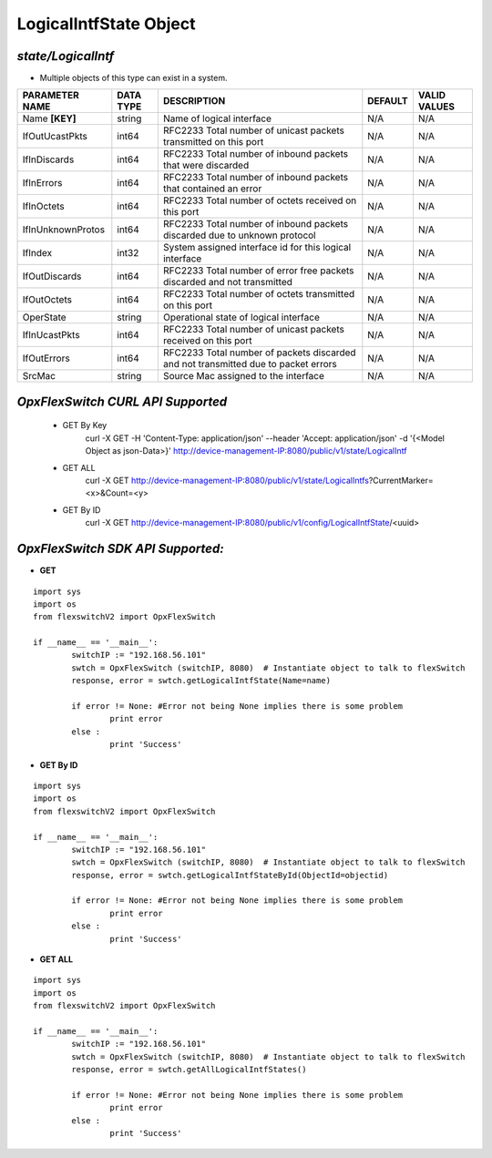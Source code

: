 LogicalIntfState Object
=============================================================

*state/LogicalIntf*
------------------------------------

- Multiple objects of this type can exist in a system.

+--------------------+---------------+--------------------------------+-------------+------------------+
| **PARAMETER NAME** | **DATA TYPE** |        **DESCRIPTION**         | **DEFAULT** | **VALID VALUES** |
+--------------------+---------------+--------------------------------+-------------+------------------+
| Name **[KEY]**     | string        | Name of logical interface      | N/A         | N/A              |
+--------------------+---------------+--------------------------------+-------------+------------------+
| IfOutUcastPkts     | int64         | RFC2233 Total number of        | N/A         | N/A              |
|                    |               | unicast packets transmitted on |             |                  |
|                    |               | this port                      |             |                  |
+--------------------+---------------+--------------------------------+-------------+------------------+
| IfInDiscards       | int64         | RFC2233 Total number of        | N/A         | N/A              |
|                    |               | inbound packets that were      |             |                  |
|                    |               | discarded                      |             |                  |
+--------------------+---------------+--------------------------------+-------------+------------------+
| IfInErrors         | int64         | RFC2233 Total number of        | N/A         | N/A              |
|                    |               | inbound packets that contained |             |                  |
|                    |               | an error                       |             |                  |
+--------------------+---------------+--------------------------------+-------------+------------------+
| IfInOctets         | int64         | RFC2233 Total number of octets | N/A         | N/A              |
|                    |               | received on this port          |             |                  |
+--------------------+---------------+--------------------------------+-------------+------------------+
| IfInUnknownProtos  | int64         | RFC2233 Total number of        | N/A         | N/A              |
|                    |               | inbound packets discarded due  |             |                  |
|                    |               | to unknown protocol            |             |                  |
+--------------------+---------------+--------------------------------+-------------+------------------+
| IfIndex            | int32         | System assigned interface id   | N/A         | N/A              |
|                    |               | for this logical interface     |             |                  |
+--------------------+---------------+--------------------------------+-------------+------------------+
| IfOutDiscards      | int64         | RFC2233 Total number of error  | N/A         | N/A              |
|                    |               | free packets discarded and not |             |                  |
|                    |               | transmitted                    |             |                  |
+--------------------+---------------+--------------------------------+-------------+------------------+
| IfOutOctets        | int64         | RFC2233 Total number of octets | N/A         | N/A              |
|                    |               | transmitted on this port       |             |                  |
+--------------------+---------------+--------------------------------+-------------+------------------+
| OperState          | string        | Operational state of logical   | N/A         | N/A              |
|                    |               | interface                      |             |                  |
+--------------------+---------------+--------------------------------+-------------+------------------+
| IfInUcastPkts      | int64         | RFC2233 Total number of        | N/A         | N/A              |
|                    |               | unicast packets received on    |             |                  |
|                    |               | this port                      |             |                  |
+--------------------+---------------+--------------------------------+-------------+------------------+
| IfOutErrors        | int64         | RFC2233 Total number of        | N/A         | N/A              |
|                    |               | packets discarded and not      |             |                  |
|                    |               | transmitted due to packet      |             |                  |
|                    |               | errors                         |             |                  |
+--------------------+---------------+--------------------------------+-------------+------------------+
| SrcMac             | string        | Source Mac assigned to the     | N/A         | N/A              |
|                    |               | interface                      |             |                  |
+--------------------+---------------+--------------------------------+-------------+------------------+



*OpxFlexSwitch CURL API Supported*
------------------------------------

	- GET By Key
		 curl -X GET -H 'Content-Type: application/json' --header 'Accept: application/json' -d '{<Model Object as json-Data>}' http://device-management-IP:8080/public/v1/state/LogicalIntf
	- GET ALL
		 curl -X GET http://device-management-IP:8080/public/v1/state/LogicalIntfs?CurrentMarker=<x>&Count=<y>
	- GET By ID
		 curl -X GET http://device-management-IP:8080/public/v1/config/LogicalIntfState/<uuid>


*OpxFlexSwitch SDK API Supported:*
------------------------------------



- **GET**


::

	import sys
	import os
	from flexswitchV2 import OpxFlexSwitch

	if __name__ == '__main__':
		switchIP := "192.168.56.101"
		swtch = OpxFlexSwitch (switchIP, 8080)  # Instantiate object to talk to flexSwitch
		response, error = swtch.getLogicalIntfState(Name=name)

		if error != None: #Error not being None implies there is some problem
			print error
		else :
			print 'Success'


- **GET By ID**


::

	import sys
	import os
	from flexswitchV2 import OpxFlexSwitch

	if __name__ == '__main__':
		switchIP := "192.168.56.101"
		swtch = OpxFlexSwitch (switchIP, 8080)  # Instantiate object to talk to flexSwitch
		response, error = swtch.getLogicalIntfStateById(ObjectId=objectid)

		if error != None: #Error not being None implies there is some problem
			print error
		else :
			print 'Success'




- **GET ALL**


::

	import sys
	import os
	from flexswitchV2 import OpxFlexSwitch

	if __name__ == '__main__':
		switchIP := "192.168.56.101"
		swtch = OpxFlexSwitch (switchIP, 8080)  # Instantiate object to talk to flexSwitch
		response, error = swtch.getAllLogicalIntfStates()

		if error != None: #Error not being None implies there is some problem
			print error
		else :
			print 'Success'


